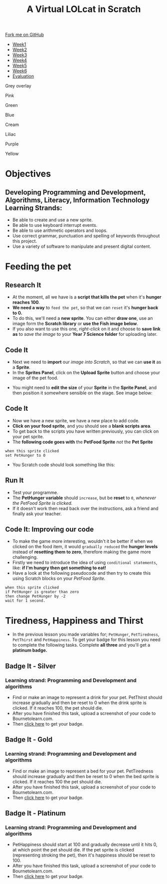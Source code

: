 #+STARTUP:indent
#+HTML_HEAD: <link rel="stylesheet" type="text/css" href="css/styles.css"/>
#+HTML_HEAD_EXTRA: <script src="js/navbar.js" type="text/javascript"></script>
#+HTML_HEAD_EXTRA: <link href='http://fonts.googleapis.com/css?family=Ubuntu+Mono|Ubuntu' rel='stylesheet' type='text/css'>
#+OPTIONS: f:nil author:nil num:1 creator:nil timestamp:nil  
#+TITLE: A Virtual LOLcat in Scratch
#+AUTHOR: Marc Scott, X Ellis, S Fone

#+BEGIN_EXPORT html

<div class=ribbon>
<a href="https://github.com/digixc/7-CS-lolcats">Fork me on GitHub</a>
</div>

<div id="stickyribbon">
    <ul>
      <li><a href="1_Lesson.html">Week1</a></li>
      <li><a href="2_Lesson.html">Week2</a></li>
      <li><a href="3_Lesson.html">Week3</a></li>
      <li><a href="4_Lesson.html">Week4</a></li>
      <li><a href="5_Lesson.html">Week5</a></li>
      <li><a href="6_Lesson.html">Week6</a></>
      <li><a href="evaluation.html">Evaluation</a></li>

    </ul>
  </div>
<div id="underlay" onclick="underlayoff()">
</div>
<div id="overlay" onclick="overlayoff()">
</div>
<div id=overlayMenu>
<p onclick="overlayon('hsla(0, 0%, 50%, 0.5)')">Grey overlay</p>
<p onclick="underlayon('hsla(300,100%,50%, 0.3)')">Pink</p>
<p onclick="underlayon('hsla(80, 90%, 40%, 0.4)')">Green</p>
<p onclick="underlayon('hsla(240,100%,50%,0.2)')">Blue</p>
<p onclick="underlayon('hsla(40,100%,50%,0.3)')">Cream</p>
<p onclick="underlayon('hsla(300,100%,40%,0.3)')">Liliac</p>
<p onclick="underlayon('hsla(300,100%,25%,0.3)')">Purple</p>
<p onclick="underlayon('hsla(60,100%,50%,0.3)')">Yellow</p>
</div>

#+END_EXPORT

* COMMENT Use as a template
:PROPERTIES:
:HTML_CONTAINER_CLASS: activity
:END:
** Learn It
:PROPERTIES:
:HTML_CONTAINER_CLASS: learn
:END:

** Research It
:PROPERTIES:
:HTML_CONTAINER_CLASS: research
:END:

** Design It
:PROPERTIES:
:HTML_CONTAINER_CLASS: design
:END:

** Build It
:PROPERTIES:
:HTML_CONTAINER_CLASS: build
:END:

** Test It
:PROPERTIES:
:HTML_CONTAINER_CLASS: test
:END:

** Run It
:PROPERTIES:
:HTML_CONTAINER_CLASS: run
:END:

** Document It
:PROPERTIES:
:HTML_CONTAINER_CLASS: document
:END:

** Code It
:PROPERTIES:
:HTML_CONTAINER_CLASS: code
:END:

** Program It
:PROPERTIES:
:HTML_CONTAINER_CLASS: program
:END:

** Try It
:PROPERTIES:
:HTML_CONTAINER_CLASS: try
:END:

** Badge It
:PROPERTIES:
:HTML_CONTAINER_CLASS: badge
:END:

** Save It
:PROPERTIES:
:HTML_CONTAINER_CLASS: save
:END:

* Objectives
:PROPERTIES:
:HTML_CONTAINER_CLASS: objectives
:END:
** Developing *Programming and Development*, *Algorithms*, *Literacy*, *Information Technology* Learning Strands:
:PROPERTIES:
:HTML_CONTAINER_CLASS: learn
:END:
- Be able to create and use a new sprite.
- Be able to use keyboard interrupt events.
- Be able to use arithmetic operators and loops.
- Use correct grammar, punctuation and spelling of keywords throughout this project.
- Use a variety of software to manipulate and present digital content.
* Feeding the pet
:PROPERTIES:
:HTML_CONTAINER_CLASS: activity
:END:
[[file:img/Hungry_Cat_Main.png]]
** Research It
:PROPERTIES:
:HTML_CONTAINER_CLASS: research
:END:
- At the moment, all we have is a *script that kills the pet* when it's *hunger reaches 100*.
- *We need a way* to =feed the pet=, so that we can =reset= it's *hunger back to 0.*
- To do this, we'll need a *new sprite*. You can either *draw one*, use an image form the *Scratch library* or *use the Fish image below*.
- If you also want to use this one, /right-click/ on it and choose to *save link as* to /save the image/ to your *Year 7\Computer Science\MyLOLCat folder* for uploading later.
[[file:img/New_Fish.png]]
** Code It
:PROPERTIES:
:HTML_CONTAINER_CLASS: code
:END:
- Next we need to *import* our /image into Scratch/, so that we can *use it* as a *Sprite*.
- In the *Sprites Panel*, click on the *Upload Sprite* button and choose your image of the pet food.
[[file:img/Upload_Sprite.png]]
- You might need to *edit the size* of your *Sprite* in the *Sprite Panel*, and then position it somewhere sensible on the stage. See image
  below:
[[file:img/Sprite_Size.png]]
** Code It
:PROPERTIES:
:HTML_CONTAINER_CLASS: code
:END:
- Now we have a new sprite, we have a new place to add code.
- *Click on your food sprite*, and you should see a *blank scripts area*.
- To get back to the scripts you have written previously, you can click on your pet sprite.
- The *following code goes with* the *PetFood Sprite* /not/ the *Pet Sprite*
#+BEGIN_EXAMPLE
when this sprite clicked
set PetHunger to 0
#+END_EXAMPLE
- You Scratch code should look something like this:
[[file:img/PetHunger_Code.png]] 
** Run It
:PROPERTIES:
:HTML_CONTAINER_CLASS: run
:END:
- Test your programme.
- The *PetHunger variable* should =increase=, but be *reset* to =0=, /whenever the PetFood Sprite is clicked./
- If it doesn't work then read back over the instructions, ask a friend and finally ask your teacher.

** Code It: Improving our code
:PROPERTIES:
:HTML_CONTAINER_CLASS: code
:END:
- To make the game more interesting, wouldn't it be better if when we clicked on the food item, it would =gradually reduced= the *hunger levels* instead of *resetting them to zero*, therefore making the game more challenging.
- Firstly we need to introduce the idea of using =conditional statements=, like: *if I'm hungry then get something to eat!*
- Have a look at the following pseudocode and then try to create this using Scratch blocks on your /PetFood Sprite./
#+BEGIN_EXAMPLE
when this sprite clicked
if PetHunger is greater than zero
then change PetHunger by -2
wait for 1 second.
#+END_EXAMPLE
[[file:img/Hungry_Cats.png]]
* Tiredness, Happiness and Thirst
:PROPERTIES:
:HTML_CONTAINER_CLASS: activity
:END:

- In the previous lesson you made variables for; =PetHunger=, =PetTiredness=, =PetThirst= and =PetHappiness=. To get your badge for this lesson you need to complete the following tasks. Complete *all three* and you'll get a *platinum badge.*
** Badge It - Silver
:PROPERTIES:
:HTML_CONTAINER_CLASS: silver
:END:
*** Learning strand: Programming and Development and algorithms

  - Find or make an image to represent a drink for your pet. PetThirst should increase gradually and then be reset to 0 when the drink sprite is clicked. If it reaches 100, the pet should die.
  - After you have finished this task, upload a screenshot of your code to Bournetolearn.com.
  - Then [[https://www.bournetolearn.com/quizzes/y7-lolCat/Lesson_4/][click here]] to get your badge.
 [[file:img/Cat_Drink.png]]
** Badge It - Gold
:PROPERTIES:
:HTML_CONTAINER_CLASS: gold
:END:

*** Learning strand: Programming and Development and algorithms

  - Find or make an image to represent a bed for your pet. PetTiredness should increase gradually and then be reset to 0 when the bed sprite is clicked. If it reaches 100 the pet should die. 
  - After you have finished this task, upload a screenshot of your code to Bournetolearn.com.
  - Then [[https://www.bournetolearn.com/quizzes/y7-lolCat/Lesson_4/][click here]] to get your badge.
 [[file:img/Garfield_Tired_Animation.gif]]

** Badge It - Platinum
:PROPERTIES:
:HTML_CONTAINER_CLASS: platinum
:END:
*** Learning strand: Programming and Development and algorithms

  - PetHappiness should start at 100 and gradually decrease until it hits 0, at which point the pet should die. If the pet sprite is clicked (representing stroking the pet), then it's happiness should be reset to 100. 
  - After you have finished this task, upload a screenshot of your
    code to Bournetolearn.com.
  - Then [[https://www.bournetolearn.com/quizzes/y7-lolCat/Lesson_4/][click here]] to get your badge.
 [[file:img/Cat_Hugs.png]]

